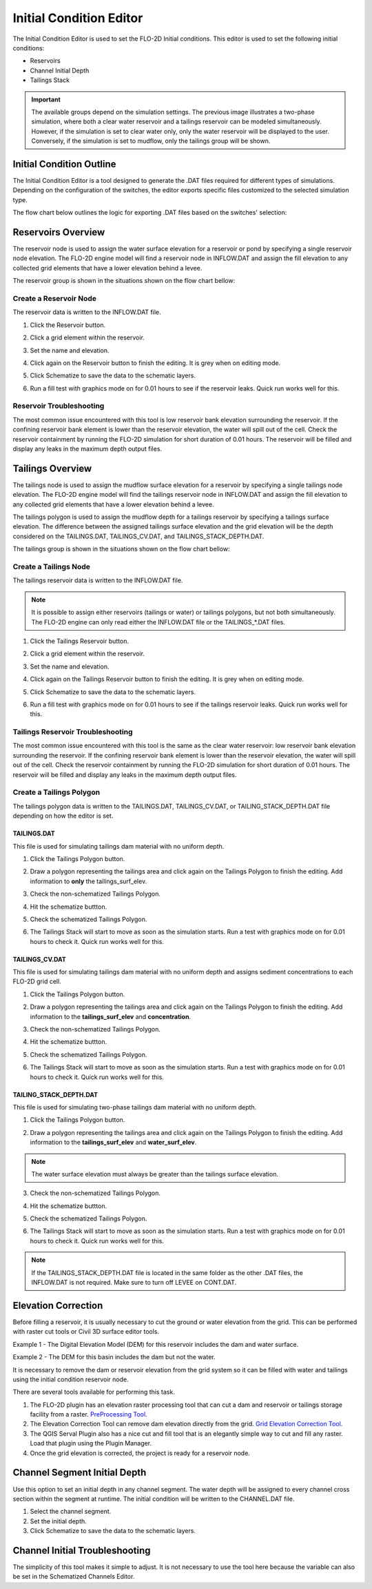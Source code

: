 Initial Condition Editor
========================

The Initial Condition Editor is used to set the FLO-2D Initial conditions. This editor is used to set the following
initial conditions:

- Reservoirs
- Channel Initial Depth
- Tailings Stack

.. image:: ../../img/Widgets/initialconditions.png

.. important:: The available groups depend on the simulation settings. The previous image illustrates a two-phase simulation,
               where both a clear water reservoir and a tailings reservoir can be modeled simultaneously.
               However, if the simulation is set to clear water only, only the water reservoir will be displayed to the user.
               Conversely, if the simulation is set to mudflow, only the tailings group will be shown.

Initial Condition Outline
---------------------------

The Initial Condition Editor is a tool designed to generate the .DAT files required for different types of simulations.
Depending on the configuration of the switches, the editor exports specific files customized to the selected simulation type.

The flow chart below outlines the logic for exporting .DAT files based on the switches' selection:

.. mermaid::

   graph TD

        E[INFLOW.DAT] --> |Clear Water|A[MUD = 0 <br/> ISED = 0]
        E[INFLOW.DAT] --> |Mudflow|B[MUD = 1 <br/> ISED = 0]
        E[INFLOW.DAT] --> |Sediment Transport|C[MUD = 0 <br/> ISED = 1]
        E[INFLOW.DAT] --> |Two-Phase|D[MUD = 2 <br/> ISED = 0]

        I[TAILINGS.DAT] --> |Mudflow XCON = 0|B[MUD = 1 <br/> ISED = 0]

        G[TAILINGS_CV.DAT] --> |Mudflow XCON = 0|B[MUD = 1 <br/> ISED = 0]

        H[TAILINGS_STACK_DEPTH.DAT] -->  |Two-Phase|D[MUD = 2 <br/> ISED = 0]


Reservoirs Overview
-----------------------

The reservoir node is used to assign the water surface elevation for a reservoir or pond by specifying a single
reservoir node elevation. The FLO-2D engine model will find a reservoir node in INFLOW.DAT and assign the fill elevation to any collected grid
elements that have a lower elevation behind a levee.

The reservoir group is shown in the situations shown on the flow chart bellow:

.. mermaid::

   graph TD

        A[Reservoir Group] --> |Clear Water|B[MUD = 0 <br/> ISED = 0]
        A[Reservoir Group] --> |Sediment Transport|C[MUD = 0 <br/> ISED = 1]
        A[Reservoir Group] --> |Two-Phase|D[MUD = 2 <br/> ISED = 0]

Create a Reservoir Node
~~~~~~~~~~~~~~~~~~~~~~~~

The reservoir data is written to the INFLOW.DAT file.

1. Click the
   Reservoir button.

.. image:: ../../img/Initial-Condition-Editor/Initia002.png


2. Click a grid element
   within the reservoir.

.. image:: ../../img/Initial-Condition-Editor/Initia006.png

3. Set the
   name and elevation.

.. image:: ../../img/Initial-Condition-Editor/Initia005.png

4. Click again on the
   Reservoir button to finish the editing.
   It is grey when on editing mode.

.. image:: ../../img/Initial-Condition-Editor/Initia003.png

5. Click Schematize
   to save the data to the schematic layers.

.. image:: ../../img/Initial-Condition-Editor/Initia004.png


6. Run a fill test with graphics mode on for 0.01 hours to see if the reservoir leaks.  Quick run works well for this.

.. image:: ../../img/Initial-Condition-Editor/filltest.png


Reservoir Troubleshooting
~~~~~~~~~~~~~~~~~~~~~~~~~~~~

The most common issue encountered with this tool is low reservoir bank elevation surrounding the reservoir.
If the confining reservoir bank element is lower than the reservoir elevation, the water will spill out of the cell.
Check the reservoir containment by running the FLO-2D simulation for short duration of 0.01 hours.
The reservoir will be filled and display any leaks in the maximum depth output files.


Tailings Overview
-----------------------

The tailings node is used to assign the mudflow surface elevation for a reservoir by specifying a single
tailings node elevation. The FLO-2D engine model will find the tailings reservoir node in INFLOW.DAT and
assign the fill elevation to any collected grid elements that have a lower elevation behind a levee.

The tailings polygon is used to assign the mudflow depth for a tailings reservoir by specifying a
tailings surface elevation. The difference between the assigned tailings surface elevation and the grid elevation
will be the depth considered on the TAILINGS.DAT, TAILINGS_CV.DAT, and TAILINGS_STACK_DEPTH.DAT.

The tailings group is shown in the situations shown on the flow chart bellow:

.. mermaid::

   graph TD

        A[Tailings Group] --> |Mudflow|C[MUD = 1 <br/> ISED = 0]
        A[Tailings Group] --> |Two-Phase|D[MUD = 2 <br/> ISED = 0]

Create a Tailings Node
~~~~~~~~~~~~~~~~~~~~~~~

The tailings reservoir data is written to the INFLOW.DAT file.

.. note:: It is possible to assign either reservoirs (tailings or water) or tailings polygons, but not both simultaneously.
          The FLO-2D engine can only read either the INFLOW.DAT file or the TAILINGS_*.DAT files.

1. Click the
   Tailings Reservoir button.

.. image:: ../../img/Initial-Condition-Editor/Initia013.png


2. Click a grid element
   within the reservoir.

.. image:: ../../img/Initial-Condition-Editor/Initia006.png

3. Set the
   name and elevation.

.. image:: ../../img/Initial-Condition-Editor/Initia014.png

4. Click again on the Tailings
   Reservoir button to finish the editing.
   It is grey when on editing mode.

.. image:: ../../img/Initial-Condition-Editor/Initia015.png

5. Click Schematize
   to save the data to the schematic layers.

.. image:: ../../img/Initial-Condition-Editor/Initia016.png


6. Run a fill test with graphics mode on for 0.01 hours to see if the tailings reservoir leaks.  Quick run works well for this.

.. image:: ../../img/Initial-Condition-Editor/filltest.png

Tailings Reservoir Troubleshooting
~~~~~~~~~~~~~~~~~~~~~~~~~~~~~~~~~~~~

The most common issue encountered with this tool is the same as the clear water reservoir: low reservoir bank elevation surrounding the reservoir.
If the confining reservoir bank element is lower than the reservoir elevation, the water will spill out of the cell.
Check the reservoir containment by running the FLO-2D simulation for short duration of 0.01 hours.
The reservoir will be filled and display any leaks in the maximum depth output files.

Create a Tailings Polygon
~~~~~~~~~~~~~~~~~~~~~~~~~~

The tailings polygon data is written to the TAILINGS.DAT, TAILINGS_CV.DAT, or TAILING_STACK_DEPTH.DAT file depending on
how the editor is set.

TAILINGS.DAT
*************

This file is used for simulating tailings dam material with no uniform depth.

1. Click the
   Tailings Polygon button.

.. image:: ../../img/Initial-Condition-Editor/Initia017.png

2. Draw a polygon representing the tailings area and click again on the Tailings Polygon to finish the editing.
   Add information to **only** the tailings_surf_elev.

.. image:: ../../img/Initial-Condition-Editor/Initia018.png

3. Check the non-schematized Tailings Polygon.

.. image:: ../../img/Initial-Condition-Editor/Initia019.png

4. Hit the schematize buttton.

.. image:: ../../img/Initial-Condition-Editor/Initia020.png

5. Check the schematized Tailings Polygon.

.. image:: ../../img/Initial-Condition-Editor/Initia021.png

6. The Tailings Stack will start to move as soon as the simulation starts.
   Run a test with graphics mode on for 0.01 hours to check it.
   Quick run works well for this.

.. image:: ../../img/Initial-Condition-Editor/Initia023.png

TAILINGS_CV.DAT
****************

This file is used for simulating tailings dam material with no uniform depth and assigns sediment concentrations
to each FLO-2D grid cell.

1. Click the
   Tailings Polygon button.

.. image:: ../../img/Initial-Condition-Editor/Initia017.png

2. Draw a polygon representing the tailings area and click again on the Tailings Polygon to finish the editing.
   Add information to the **tailings_surf_elev** and **concentration**.

.. image:: ../../img/Initial-Condition-Editor/Initia022.png

3. Check the non-schematized Tailings Polygon.

.. image:: ../../img/Initial-Condition-Editor/Initia019.png

4. Hit the schematize buttton.

.. image:: ../../img/Initial-Condition-Editor/Initia020.png

5. Check the schematized Tailings Polygon.

.. image:: ../../img/Initial-Condition-Editor/Initia021.png

6. The Tailings Stack will start to move as soon as the simulation starts.
   Run a test with graphics mode on for 0.01 hours to check it.
   Quick run works well for this.

.. image:: ../../img/Initial-Condition-Editor/Initia023.png

TAILING_STACK_DEPTH.DAT
*************************

This file is used for simulating two-phase tailings dam material with no uniform depth.

1. Click the
   Tailings Polygon button.

.. image:: ../../img/Initial-Condition-Editor/Initia017.png

2. Draw a polygon representing the tailings area and click again on the Tailings Polygon to finish the editing.
   Add information to the **tailings_surf_elev** and **water_surf_elev**.

.. image:: ../../img/Initial-Condition-Editor/Initia024.png

.. note:: The water surface elevation must always be greater than the tailings surface elevation.

3. Check the non-schematized Tailings Polygon.

.. image:: ../../img/Initial-Condition-Editor/Initia019.png

4. Hit the schematize buttton.

.. image:: ../../img/Initial-Condition-Editor/Initia020.png

5. Check the schematized Tailings Polygon.

.. image:: ../../img/Initial-Condition-Editor/Initia021.png

6. The Tailings Stack will start to move as soon as the simulation starts.
   Run a test with graphics mode on for 0.01 hours to check it.
   Quick run works well for this.

.. image:: ../../img/Initial-Condition-Editor/Initia025.png

.. note:: If the TAILINGS_STACK_DEPTH.DAT file is located in the same folder as the other .DAT files, the
          INFLOW.DAT is not required. Make sure to turn off LEVEE on CONT.DAT.

          .. mermaid::

             graph TD
                  A[Tailings Dam Failure] --> B[Static?]
                  A --> C[Hydrologic?]
                  A --> D[Seismic?]
                  C --> E[Developing]
                  D --> E
                  E --> F[Test and Review]
                  F --> G[Is it successful?]
                  G -->|Yes| H[Implement]
                  G -->|No| I[Iterate]
                  I --> C
                  H --> J[Finish]


Elevation Correction
----------------------

Before filling a reservoir, it is usually necessary to cut the ground or water elevation from the grid.  This can be
performed with raster cut tools or Civil 3D surface editor tools.

Example 1 - The Digital Elevation Model (DEM) for this reservoir includes the dam and water surface.

.. image:: ../../img/Initial-Condition-Editor/Prepro002.png

Example 2 - The DEM for this basin includes the dam but not the water.

.. image:: ../../img/Initial-Condition-Editor/Elevat004.png

It is necessary to remove the dam or reservoir elevation from the grid system so it can be filled with water and
tailings using the initial condition reservoir node.

There are several tools available for performing this task.

1. The FLO-2D plugin has an elevation raster processing
   tool that can cut a dam and reservoir or tailings storage facility from a raster.
   `PreProcessing Tool <../pre-processing-tools/Pre-Processing%20Tools.html>`__.

2. The Elevation Correction Tool can remove dam elevation directly from the grid.
   `Grid Elevation Correction Tool <../grid-tools/Elevation%20Correction%20Tool.html#tin-from-points-and-polygon/>`__.

3. The QGIS Serval Plugin also has a nice cut and fill tool that is an elegantly simple way to cut and fill any raster.
   Load that plugin using the Plugin Manager.

4. Once the grid elevation is corrected, the project is ready for a reservoir node.


Channel Segment Initial Depth
-----------------------------

Use this option to set an initial depth in any channel segment.
The water depth will be assigned to every channel cross section within the segment at runtime.
The initial condition will be written to the CHANNEL.DAT file.

.. image:: ../../img/Initial-Condition-Editor/Initia007.png


1. Select
   the channel segment.

2. Set the
   initial depth.

3. Click
   Schematize to save the data to the schematic layers.

.. image:: ../../img/Initial-Condition-Editor/Initia004.png


Channel Initial Troubleshooting
----------------------------------

The simplicity of this tool makes it simple to adjust.
It is not necessary to use the tool here because the variable can also be set in the Schematized Channels Editor.

